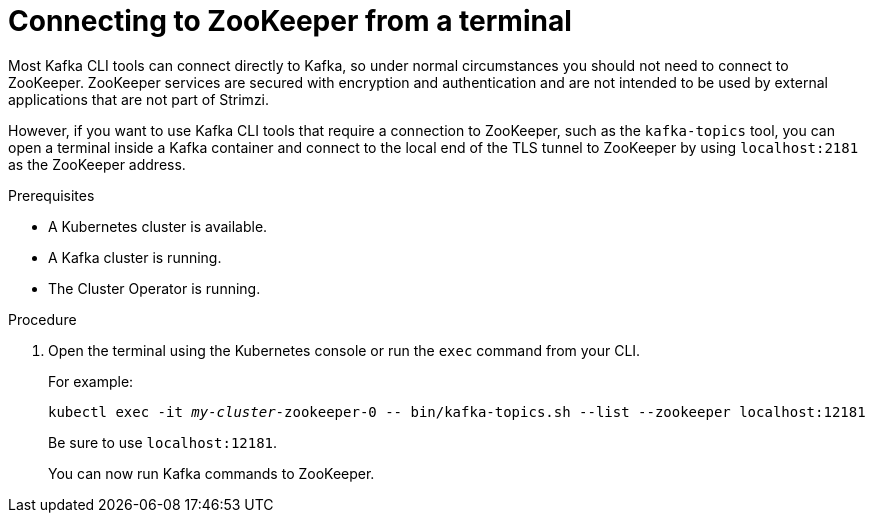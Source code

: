 // Module included in the following assemblies:
//
// assembly-config-kafka.adoc

[id='proc-connnecting-to-zookeeper-{context}']
= Connecting to ZooKeeper from a terminal

Most Kafka CLI tools can connect directly to Kafka, so under normal circumstances you should not need to connect to ZooKeeper.
ZooKeeper services are secured with encryption and authentication and are not intended to be used by external applications that are not part of Strimzi.

However, if you want to use Kafka CLI tools that require a connection to ZooKeeper, such as the `kafka-topics` tool, you can open a terminal inside a Kafka container and connect to the local end of the TLS tunnel to ZooKeeper by using `localhost:2181` as the ZooKeeper address.

.Prerequisites

* A Kubernetes cluster is available.
* A Kafka cluster is running.
* The Cluster Operator is running.

.Procedure

. Open the terminal using the Kubernetes console or run the `exec` command from your CLI.
+
For example:
+
[source,shell,subs="+quotes,attributes"]
----
kubectl exec -it _my-cluster_-zookeeper-0 -- bin/kafka-topics.sh --list --zookeeper localhost:12181
----
+
Be sure to use `localhost:12181`.
+
You can now run Kafka commands to ZooKeeper.
